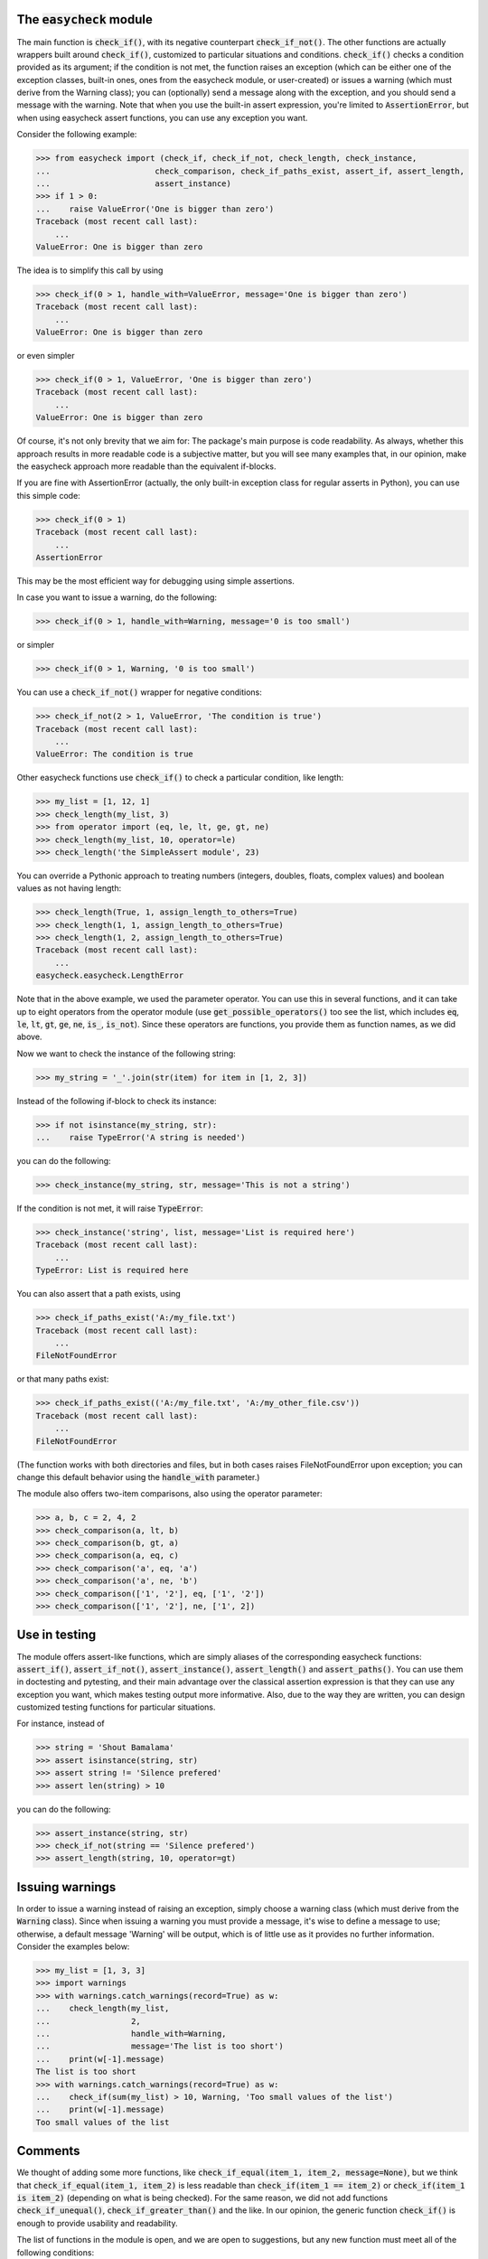 The :code:`easycheck` module
--------------------------

The main function is :code:`check_if()`, with its negative counterpart :code:`check_if_not()`. The other functions are actually wrappers built around :code:`check_if()`, customized to particular situations and conditions. :code:`check_if()` checks a condition provided as its argument; if the condition is not met, the function raises an exception (which can be either one of the exception classes, built-in ones, ones from the easycheck module, or user-created) or issues a warning (which must derive from the Warning class); you can (optionally) send a message along with the exception, and you should send a message with the warning. Note that when you use the built-in assert expression, you're limited to :code:`AssertionError`, but when using easycheck assert functions, you can use any exception you want.

Consider the following example:

.. code-block:: python

    >>> from easycheck import (check_if, check_if_not, check_length, check_instance,
    ...                      check_comparison, check_if_paths_exist, assert_if, assert_length,
    ...                      assert_instance)
    >>> if 1 > 0:
    ...    raise ValueError('One is bigger than zero')
    Traceback (most recent call last):
        ...
    ValueError: One is bigger than zero

The idea is to simplify this call by using

.. code-block:: python

   >>> check_if(0 > 1, handle_with=ValueError, message='One is bigger than zero')
   Traceback (most recent call last):
       ...
   ValueError: One is bigger than zero

or even simpler

.. code-block:: python

    >>> check_if(0 > 1, ValueError, 'One is bigger than zero')
    Traceback (most recent call last):
        ...
    ValueError: One is bigger than zero

Of course, it's not only brevity that we aim for: The package's main purpose is code readability. As always, whether this approach results in more readable code is a subjective matter, but you will see many examples that, in our opinion, make the easycheck approach more readable than the equivalent if-blocks.

If you are fine with AssertionError (actually, the only built-in exception class for regular asserts in Python), you can use this simple code:

.. code-block:: python

    >>> check_if(0 > 1)
    Traceback (most recent call last):
        ...
    AssertionError

This may be the most efficient way for debugging using simple assertions.

In case you want to issue a warning, do the following:

.. code-block:: python

    >>> check_if(0 > 1, handle_with=Warning, message='0 is too small')

or simpler

.. code-block:: python

    >>> check_if(0 > 1, Warning, '0 is too small')

You can use a :code:`check_if_not()` wrapper for negative conditions:

.. code-block:: python

    >>> check_if_not(2 > 1, ValueError, 'The condition is true')
    Traceback (most recent call last):
        ...
    ValueError: The condition is true

Other easycheck functions use :code:`check_if()` to check a particular condition, like length:

.. code-block:: python

    >>> my_list = [1, 12, 1]
    >>> check_length(my_list, 3)
    >>> from operator import (eq, le, lt, ge, gt, ne) 
    >>> check_length(my_list, 10, operator=le)
    >>> check_length('the SimpleAssert module', 23)

You can override a Pythonic approach to treating numbers (integers, doubles, floats, complex values) and boolean values as not having length:

.. code-block:: python

    >>> check_length(True, 1, assign_length_to_others=True)
    >>> check_length(1, 1, assign_length_to_others=True)
    >>> check_length(1, 2, assign_length_to_others=True)
    Traceback (most recent call last):
        ...
    easycheck.easycheck.LengthError

Note that in the above example, we used the parameter operator. You can use this in several functions, and it can take up to eight operators from the operator module (use :code:`get_possible_operators()` too see the list, which includes :code:`eq`, :code:`le`, :code:`lt`, :code:`gt`, :code:`ge`, :code:`ne`, :code:`is_`, :code:`is_not`). Since these operators are functions, you provide them as function names, as we did above. 

Now we want to check the instance of the following string:

.. code-block:: python

    >>> my_string = '_'.join(str(item) for item in [1, 2, 3])

Instead of the following if-block to check its instance:

.. code-block:: python

    >>> if not isinstance(my_string, str):
    ...    raise TypeError('A string is needed')

you can do the following:

.. code-block:: python

    >>> check_instance(my_string, str, message='This is not a string')

If the condition is not met, it will raise :code:`TypeError`:

.. code-block:: python

    >>> check_instance('string', list, message='List is required here')
    Traceback (most recent call last):
        ...
    TypeError: List is required here

You can also assert that a path exists, using

.. code-block:: python

    >>> check_if_paths_exist('A:/my_file.txt')
    Traceback (most recent call last):
        ...
    FileNotFoundError

or that many paths exist:

.. code-block:: python

    >>> check_if_paths_exist(('A:/my_file.txt', 'A:/my_other_file.csv'))
    Traceback (most recent call last):
        ...
    FileNotFoundError

(The function works with both directories and files, but in both cases raises FileNotFoundError upon exception; you can change this default behavior using the :code:`handle_with` parameter.)

The module also offers two-item comparisons, also using the operator parameter:

.. code-block:: python

    >>> a, b, c = 2, 4, 2
    >>> check_comparison(a, lt, b)
    >>> check_comparison(b, gt, a)
    >>> check_comparison(a, eq, c)
    >>> check_comparison('a', eq, 'a')
    >>> check_comparison('a', ne, 'b')
    >>> check_comparison(['1', '2'], eq, ['1', '2'])
    >>> check_comparison(['1', '2'], ne, ['1', 2])

Use in testing
--------------

The module offers assert-like functions, which are simply aliases of the corresponding easycheck functions: :code:`assert_if()`, :code:`assert_if_not()`, :code:`assert_instance()`, :code:`assert_length()` and :code:`assert_paths()`. You can use them in doctesting and pytesting, and their main advantage over the classical assertion expression is that they can use any exception you want, which makes testing output more informative. Also, due to the way they are written, you can design customized testing functions for particular situations.

For instance, instead of

.. code-block:: python

    >>> string = 'Shout Bamalama'
    >>> assert isinstance(string, str)
    >>> assert string != 'Silence prefered'
    >>> assert len(string) > 10

you can do the following:

.. code-block:: python

    >>> assert_instance(string, str)
    >>> check_if_not(string == 'Silence prefered')
    >>> assert_length(string, 10, operator=gt)

Issuing warnings
----------------

In order to issue a warning instead of raising an exception, simply choose a warning class (which must derive from the :code:`Warning` class). Since when issuing a warning you must provide a message, it's wise to define a message to use; otherwise, a default message 'Warning' will be output, which is of little use as it provides no further information. Consider the examples below:

.. code-block:: python

    >>> my_list = [1, 3, 3]
    >>> import warnings
    >>> with warnings.catch_warnings(record=True) as w:
    ...    check_length(my_list,
    ...                 2,
    ...                 handle_with=Warning,
    ...                 message='The list is too short')
    ...    print(w[-1].message)
    The list is too short
    >>> with warnings.catch_warnings(record=True) as w:
    ...    check_if(sum(my_list) > 10, Warning, 'Too small values of the list')
    ...    print(w[-1].message)
    Too small values of the list

Comments
--------

We thought of adding some more functions, like :code:`check_if_equal(item_1, item_2, message=None)`, but we think that :code:`check_if_equal(item_1, item_2)` is less readable than :code:`check_if(item_1 == item_2)` or :code:`check_if(item_1 is item_2)` (depending on what is being checked). For the same reason, we did not add functions :code:`check_if_unequal()`, :code:`check_if_greater_than()` and the like. In our opinion, the generic function :code:`check_if()` is enough to provide usability and readability.

The list of functions in the module is open, and we are open to suggestions, but any new function must meet all of the following conditions:

* It must be readable, in terms of both its code and using it in code, and it must be more readable than any other function from the module (see the above comparison of :code:`check_if(item_1 == item_2)` and :code:`check_if_equal(item_1, item_2)`) being used to check the same condition.
* Its name must clearly convey what is being checked; for checks, the name should follow the :code:`check_` convention.
* It uses a new exception class only if this is justified.
* It returns nothing when the checked condition is passed, and otherwise either raises an exception (so it mimics how assertions work, but offers the possibility to raise other exception types than :code:`AssertionError`) or issues a warning (but functions with other functionalities are also possible, like :code:`catch_check()`).
* It covers all possible situations that the check can meet (at least all those that make logical sense).
* Atypical situations are handled in a reasonable way; for instance, if the function does something in an atypical way for Python (such as how the :code:`check_length()` function handles the length of numbers), it is hidden in non-default behavior.
* It has a well-written docstring that includes doctests.
* Its behavior is fully covered by tests (both doctests and pytests).

More examples
-------------

You will see more examples in the doctest files collected `here <https://github.com/nyggus/easycheck/tree/blob/master/docs/>`_.